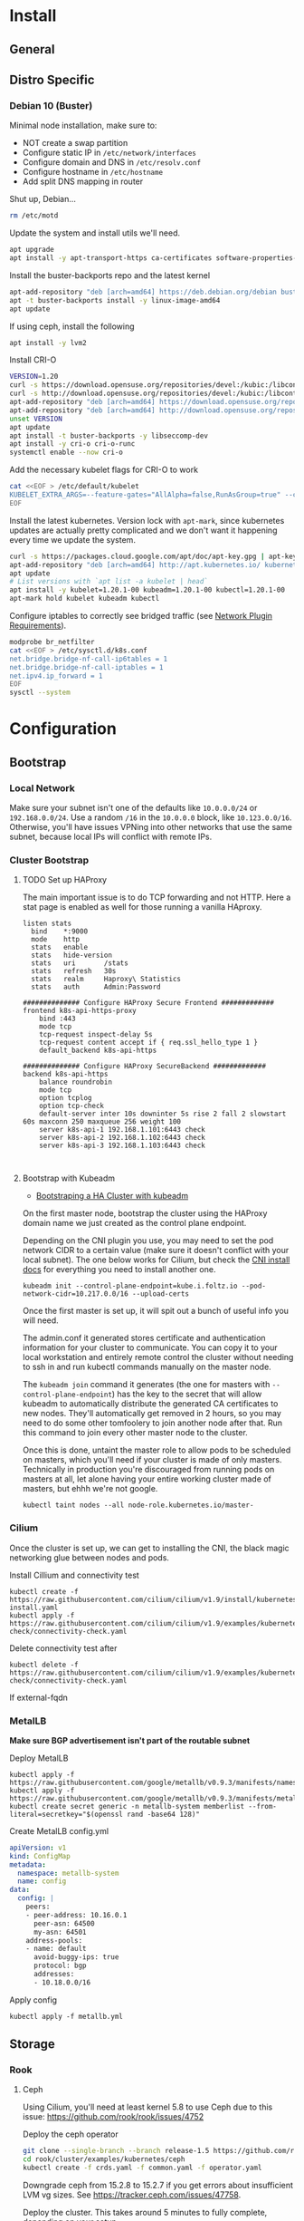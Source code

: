 # -*- org-src-preserve-indentation: t; -*-

* Install
** General
** Distro Specific
*** Debian 10 (Buster)
Minimal node installation, make sure to: 
- NOT create a swap partition
- Configure static IP in =/etc/network/interfaces=
- Configure domain and DNS in =/etc/resolv.conf=
- Configure hostname in =/etc/hostname=
- Add split DNS mapping in router

Shut up, Debian...
#+BEGIN_SRC sh
rm /etc/motd
#+END_SRC

Update the system and install utils we'll need.
#+BEGIN_SRC sh
apt upgrade
apt install -y apt-transport-https ca-certificates software-properties-common curl gnupg2
#+END_SRC

Install the buster-backports repo and the latest kernel
#+BEGIN_SRC sh
apt-add-repository "deb [arch=amd64] https://deb.debian.org/debian buster-backports main"
apt -t buster-backports install -y linux-image-amd64
apt update
#+END_SRC

If using ceph, install the following
#+BEGIN_SRC sh
apt install -y lvm2
#+END_SRC

Install CRI-O
#+BEGIN_SRC sh
VERSION=1.20
curl -s https://download.opensuse.org/repositories/devel:/kubic:/libcontainers:/stable/Debian_10/Release.key | apt-key add -
curl -s http://download.opensuse.org/repositories/devel:/kubic:/libcontainers:/stable:/cri-o:/$VERSION/Debian_10/Release.key | apt-key add -
apt-add-repository "deb [arch=amd64] https://download.opensuse.org/repositories/devel:/kubic:/libcontainers:/stable/Debian_10/ /"
apt-add-repository "deb [arch=amd64] http://download.opensuse.org/repositories/devel:/kubic:/libcontainers:/stable:/cri-o:/$VERSION/Debian_10/ /"
unset VERSION
apt update
apt install -t buster-backports -y libseccomp-dev
apt install -y cri-o cri-o-runc
systemctl enable --now cri-o
#+END_SRC

Add the necessary kubelet flags for CRI-O to work
#+BEGIN_SRC sh
cat <<EOF > /etc/default/kubelet
KUBELET_EXTRA_ARGS=--feature-gates="AllAlpha=false,RunAsGroup=true" --container-runtime=remote --cgroup-driver=systemd --container-runtime-endpoint='unix:///var/run/crio/crio.sock' --runtime-request-timeout=5m
EOF
#+END_SRC

Install the latest kubernetes. Version lock with =apt-mark=, since
kubernetes updates are actually pretty complicated and we don't want
it happening every time we update the system.
#+BEGIN_SRC sh
curl -s https://packages.cloud.google.com/apt/doc/apt-key.gpg | apt-key add -
apt-add-repository "deb [arch=amd64] http://apt.kubernetes.io/ kubernetes-xenial main"
apt update
# List versions with `apt list -a kubelet | head`
apt install -y kubelet=1.20.1-00 kubeadm=1.20.1-00 kubectl=1.20.1-00
apt-mark hold kubelet kubeadm kubectl
#+END_SRC

Configure iptables to correctly see bridged traffic (see [[https://kubernetes.io/docs/concepts/extend-kubernetes/compute-storage-net/network-plugins/#network-plugin-requirements][Network Plugin Requirements]]).
#+BEGIN_SRC sh
modprobe br_netfilter
cat <<EOF > /etc/sysctl.d/k8s.conf
net.bridge.bridge-nf-call-ip6tables = 1
net.bridge.bridge-nf-call-iptables = 1
net.ipv4.ip_forward = 1
EOF
sysctl --system
#+END_SRC
* Configuration
** Bootstrap
*** Local Network
Make sure your subnet isn't one of the defaults like =10.0.0.0/24= or
=192.168.0.0/24=. Use a random =/16= in the =10.0.0.0= block, like
=10.123.0.0/16=. Otherwise, you'll have issues VPNing into other
networks that use the same subnet, because local IPs will conflict
with remote IPs.
*** Cluster Bootstrap
**** TODO Set up HAProxy
The main important issue is to do TCP forwarding and not HTTP. Here a stat
page is enabled as well for those running a vanilla HAproxy.
#+BEGIN_SRC shell
listen stats
  bind    *:9000
  mode    http
  stats   enable
  stats   hide-version
  stats   uri       /stats
  stats   refresh   30s
  stats   realm     Haproxy\ Statistics
  stats   auth      Admin:Password

############## Configure HAProxy Secure Frontend #############
frontend k8s-api-https-proxy
    bind :443
    mode tcp
    tcp-request inspect-delay 5s
    tcp-request content accept if { req.ssl_hello_type 1 }
    default_backend k8s-api-https

############## Configure HAProxy SecureBackend #############
backend k8s-api-https
    balance roundrobin
    mode tcp
    option tcplog
    option tcp-check
    default-server inter 10s downinter 5s rise 2 fall 2 slowstart 60s maxconn 250 maxqueue 256 weight 100
    server k8s-api-1 192.168.1.101:6443 check
    server k8s-api-2 192.168.1.102:6443 check
    server k8s-api-3 192.168.1.103:6443 check


#+END_SRC
**** Bootstrap with Kubeadm
- [[https://kubernetes.io/docs/setup/production-environment/tools/kubeadm/high-availability/][Bootstraping a HA Cluster with kubeadm]]

On the first master node, bootstrap the cluster using the HAProxy
domain name we just created as the control plane endpoint.

Depending on the CNI plugin you use, you may need to set the pod
network CIDR to a certain value (make sure it doesn't conflict with
your local subnet). The one below works for Cilium, but check the [[https://kubernetes.io/docs/setup/production-environment/tools/kubeadm/create-cluster-kubeadm/#pod-network][CNI
install docs]] for everything you need to install another one.

#+BEGIN_SRC shell
kubeadm init --control-plane-endpoint=kube.i.foltz.io --pod-network-cidr=10.217.0.0/16 --upload-certs
#+END_SRC

Once the first master is set up, it will spit out a bunch of useful
info you will need.

The admin.conf it generated stores certificate and authentication
information for your cluster to communicate. You can copy it to your
local workstation and entirely remote control the cluster without
needing to ssh in and run kubectl commands manually on the master
node.

The =kubeadm join= command it generates (the one for masters with
=--control-plane-endpoint=) has the key to the secret that will allow
kubeadm to automatically distribute the generated CA certificates to
new nodes. They'll automatically get removed in 2 hours, so you may
need to do some other tomfoolery to join another node after that. Run
this command to join every other master node to the cluster.

Once this is done, untaint the master role to allow pods to be
scheduled on masters, which you'll need if your cluster is made of
only masters. Technically in production you're discouraged from
running pods on masters at all, let alone having your entire working
cluster made of masters, but ehhh we're not google.

#+BEGIN_SRC shell
kubectl taint nodes --all node-role.kubernetes.io/master-
#+END_SRC
*** Cilium
Once the cluster is set up, we can get to installing the CNI, the
black magic networking glue between nodes and pods.

Install Cillium and connectivity test
#+BEGIN_SRC 
kubectl create -f https://raw.githubusercontent.com/cilium/cilium/v1.9/install/kubernetes/quick-install.yaml
kubectl apply -f https://raw.githubusercontent.com/cilium/cilium/v1.9/examples/kubernetes/connectivity-check/connectivity-check.yaml
#+END_SRC

Delete connectivity test after
#+BEGIN_SRC shell
kubectl delete -f https://raw.githubusercontent.com/cilium/cilium/v1.9/examples/kubernetes/connectivity-check/connectivity-check.yaml
#+END_SRC

If external-fqdn 
*** MetalLB
*Make sure BGP advertisement isn't part of the routable subnet*

Deploy MetalLB
#+BEGIN_SRC 
kubectl apply -f https://raw.githubusercontent.com/google/metallb/v0.9.3/manifests/namespace.yaml
kubectl apply -f https://raw.githubusercontent.com/google/metallb/v0.9.3/manifests/metallb.yaml
kubectl create secret generic -n metallb-system memberlist --from-literal=secretkey="$(openssl rand -base64 128)"
#+END_SRC

Create MetalLB config.yml
#+BEGIN_SRC yaml
apiVersion: v1
kind: ConfigMap
metadata:
  namespace: metallb-system
  name: config
data:
  config: |
    peers:
    - peer-address: 10.16.0.1
      peer-asn: 64500
      my-asn: 64501
    address-pools:
    - name: default
      avoid-buggy-ips: true
      protocol: bgp
      addresses:
      - 10.18.0.0/16
#+END_SRC

Apply config
#+BEGIN_SRC
kubectl apply -f metallb.yml
#+END_SRC
** Storage
*** Rook
**** Ceph
Using Cilium, you'll need at least kernel 5.8 to use Ceph due to this
issue: https://github.com/rook/rook/issues/4752

Deploy the ceph operator
#+BEGIN_SRC sh
git clone --single-branch --branch release-1.5 https://github.com/rook/rook.git
cd rook/cluster/examples/kubernetes/ceph
kubectl create -f crds.yaml -f common.yaml -f operator.yaml
#+END_SRC

Downgrade ceph from 15.2.8 to 15.2.7 if you get errors about
insufficient LVM vg sizes. See https://tracker.ceph.com/issues/47758.

Deploy the cluster. This takes around 5 minutes to fully complete,
depending on your setup.
#+BEGIN_SRC sh
kubectl create -f rook-ceph-cluster.yaml
#+END_SRC

Once everything is done you can launch up the dashboard by forwarding
the ClusterIP over SSH. Log in with the username =admin= and the
generated password obtained from the secret:
#+BEGIN_SRC 
kubectl -n rook-ceph get secret rook-ceph-dashboard-password -o jsonpath="{['data']['password']}" | base64 --decode && echo
ssh -NL 8443:10.110.18.103:8443 root@pylon
xdg-open https://localhost:8443
#+END_SRC

Create the storage classes =ceph-block= and =ceph-shared=, which are
meant for single pod =ReadWriteOnce= volumes and multi-pod shared
=ReadWriteMany= volumes respectively.
#+BEGIN_SRC sh
kubectl create -f rook-ceph-block.yaml
kubectl create -f rook-ceph-shared.yaml
#+END_SRC

Optionally, create the test pods to make sure storage properly
provisions and mounts.
#+BEGIN_SRC sh
kubectl create -f rook-ceph-block-test.yaml
kubectl create -f rook-ceph-shared-test.yaml
kubectl get pods
kubectl delete -f rook-ceph-block-test.yaml
kubectl delete -f rook-ceph-shared-test.yaml
#+END_SRC

Teardown instructions at https://rook.io/docs/rook/v1.5/ceph-teardown.html
**** EdgeFS (Deprecated)
#+BEGIN_SRC bash
git clone --single-branch --branch release-1.3 https://github.com/rook/rook.git
cd rook/cluster/examples/kubernetes/edgefs
kubectl create -f operator.yaml
kubectl create -f cluster.yaml
#+END_SRC

Enter the toolbox
#+BEGIN_SRC sh
  kubectl exec -it -n rook-edgefs rook-edgefs-target-0 -c daemon -- env COLUMNS=$COLUMNS LINES=$LINES TERM=linux toolbox
#+END_SRC

#+BEGIN_SRC sh
efscli system init
efscli cluster create cluster
efscli tenant create cluster/foltik
efscli bucket create cluster/foltik/files
efscli service create nfs nfs
efscli service serve nfs cluster/foltik/files
efscli bucket create cluster/foltik/block
efscli service create iscsi iscsi
efscli service serve iscsi cluster/foltik/block
#+END_SRC

#+BEGIN_SRC sh
kubectl create -f https://raw.githubusercontent.com/kubernetes/csi-api/release-1.13/pkg/crd/manifests/csidriver.yaml
kubectl create -f https://raw.githubusercontent.com/kubernetes/csi-api/release-1.13/pkg/crd/manifests/csinodeinfo.yaml
#+END_SRC

#+BEGIN_SRC sh
kubectl create -f nfs.yaml
kubectl create secret generic edgefs-nfs-csi-driver-config --from-file=./edgefs-nfs-csi-driver-config.yaml
kubectl create -f edgefs-nfs-csi-driver.yaml
kubectl create -f storage-class.yaml

kubectl create secret generic edgefs-iscsi-csi-driver-config --from-file=./edgefs-iscsi-csi-driver-config.yaml
kubectl create -f edgefs-iscsi-csi-driver.yaml
#+END_SRC

#+BEGIN_SRC sh
kubectl create -f test/nginx.yaml
#+END_SRC

PVC access modes explanation
https://kubernetes.io/docs/concepts/storage/persistent-volumes/#access-modes
** Monitoring
*** Prometheus
We will set up [[https://github.com/prometheus-operator/prometheus-operator][prometheus-operator]] along with [[https://github.com/prometheus-operator/kube-prometheus][kube-prometheus]] to
simplify setting up cluster wide logging.

To build the kube-prometheus configs, we need =jsonnet-bundler= and
=gojsontoyaml=, which you can install with go's package manager. Make
sure you have =$GOPATH/bin= (defaults to =$HOME/go=) in your =$PATH=.
#+BEGIN_SRC sh
go get github.com/jsonnet-bundler/jsonnet-bundler/cmd/jb
go get github.com/brancz/gojsontoyaml
#+END_SRC

First, create a namespace for all this stuff to sit in.
#+BEGIN_SRC sh
kubectl create namespace monitoring
#+END_SRC
** Service Mesh
*** Istio
**** TLS
Install cert-manager https://cert-manager.io/docs/installation/kubernetes/

#+BEGIN_SRC sh
  kubectl apply --validate=false -f https://github.com/jetstack/cert-manager/releases/download/v0.15.1/cert-manager.yaml
#+END_SRC

Create a cluster issuer. Start with staging so you can test issuing,
but later make a new one called letsencrypt and swap out the URL for
the live URL.
#+BEGIN_SRC yaml
  apiVersion: cert-manager.io/v1alpha2
  kind: ClusterIssuer
  metadata:
    name: letsencrypt-staging
    namespace: cert-manager
  spec:
    acme:
      email: user@example.com
      server: https://acme-staging-v02.api.letsencrypt.org/directory
      privateKeySecretRef:
        # Secret that will be created to store the letsencrypt account private key
        name: letsencrypt-key
    solvers:
    - dns01:
      cloudflare:
        # Cloudflare email
        email: user@example.com
        apiTokenSecretRef:
          # Secret storing cloudflare API token
          name: cloudflare-key
          key: apikey
    selector:
      dnsZones:
      # Your domain. This will match example.com and *.example.com
      - 'example.com'
#+END_SRC

Create the secrets. Make sure to use a scoped api TOKEN, not the
global API KEY.

#+BEGIN_SRC yaml
apiVersion: v1
kind: Secret
metadata:
  name: cloudflare-key
  namespace: cert-manager
type: Opaque
string:
  apikey: # Your API token base64 encoded
#+END_SRC

See [[./configs/examples/tls][configs/examples/tls]] for examples:
***** Gateway level TLS with SDS
In order for the ingressgateway to pick up the secret via Secret
Discovery Service, the certificate needs to be in the =istio-system=
namespace. It looks like this [[https://github.com/istio/istio/issues/14598][is going to change]], hopefully.

Modify and deploy [[./configs/examples/tls/cert-system.yaml][cert-system.yaml]], and wait for the ACME challenge to complete.
You can see the status with:

#+BEGIN_SRC shell
kubectl get certificate test-nginx-cert -n istio-system
#+END_SRC

Once it's successfully issued, deploy [[./configs/examples/tls/app-http.yaml][app-http.yaml]]. Using your own
domain and LoadBalancerIP, you should be able to get a response with:

#+BEGIN_SRC shell
curl -v -k -HHost:test.foltz.io --resolve test.foltz.io:80:10.17.0.1 https://test.foltz.io
#+END_SRC
***** Deploy level TLS with Mounts
You can also just mount the certificate secret directly into a
Deployment with a secret file mount, and use TLS passthrough on the
gateway to talk directly to a TLS secured backend. Note that in this
case, the secret has to be in the same namespace as the deployment.

See [[./configs/examples/tls/cert.yaml][cert.yaml]] and [[./configs/examples/tls/app.yaml][app.yaml]] for an example of how to do this.
**** Kiali
#+BEGIN_SRC shell
cat <<EOF > kiali_secret.yml
apiVersion: v1
kind: Secret
metadata:
  name: kiali
  namespace: istio-system
  labels:
    app: kiali
type: Opaque
data:
  username: $(read '?Kiali Username: ' uval && echo -n $uval | base64)
  passphrase: $(read -s "?Kiali Passphrase: " pval && echo -n $pval | base64)
#+END_SRC 
**** Multiple Ingress Gateways
https://github.com/istio/istio/issues/19263

Note: you need to manually add all custom TCP ports on an ingress
gateway to the IngressGateway CRD
**** DNS
While it's possible to automatically create/delete external DNS
records with [[https://github.com/kubernetes-sigs/external-dns][external-dns]], including istio ingress gateways as a
source, it picks up the LoadBalancerIP. Since we don't have a ton of
public IPv4s to hand out and we use BGP peered RFC1918 addresses
instead, this makes it kind of useless.
** Dashboards
*** Grafana
*** Ceph
*** Hubble
TODO: The below is irrelevant for Cilium =>1.18, it comes included in a
quick.yaml file
#+BEGIN_SRC
git clone https://github.com/cilium/hubble.git
cd hubble/install/kubernetes

helm template hubble \
    --namespace kube-system \
    --set metrics.enabled="{dns,drop,tcp,flow,port-distribution,icmp,http}" \
    --set ui.enabled=true \
> hubble.yml
kubectl apply -f hubble.yml
#+END_SRC
** Identity
*** Keycloak
#+BEGIN_SRC sh
kubectl create -f https://raw.githubusercontent.com/keycloak/keycloak-quickstarts/latest/kubernetes-examples/keycloak.yaml
#+END_SRC
*** ORY Stack
**** Hydra
#+BEGIN_SRC sh
helm install -f hydra-config.yaml ory/hydra
#+END_SRC
**** Kratos
#+BEGIN_SRC sh
helm install
#+END_SRC
* X-Treme Automagic Configuration
AKA foltz's unportable installation shell script
** Install
#+BEGIN_SRC shell
kubeadm init --control-plane-endpoint=kube.i.foltz.io --pod-network-cidr=10.217.0.0/16 --upload-certs
kubeadm join ...
scp root@obelisk:/etc/kubernetes/admin.conf ~/.kube/config
kubectl taint nodes --all node-role.kubernetes.io/master-
kubectl create -f https://raw.githubusercontent.com/cilium/cilium/v1.9/install/kubernetes/quick-install.yaml
kubectl apply -f https://raw.githubusercontent.com/cilium/cilium/v1.9/examples/kubernetes/connectivity-check/connectivity-check.yaml
kubectl delete -f https://raw.githubusercontent.com/cilium/cilium/v1.9/examples/kubernetes/connectivity-check/connectivity-check.yaml
kubectl apply -f https://raw.githubusercontent.com/google/metallb/v0.9.3/manifests/namespace.yaml
kubectl apply -f https://raw.githubusercontent.com/google/metallb/v0.9.3/manifests/metallb.yaml
kubectl create secret generic -n metallb-system memberlist --from-literal=secretkey=(echo \"(openssl rand -base64 4)\")
kubectl apply -f metallb.yaml
kubectl apply -f hello-metallb.yaml
kubectl delete -f hello-metallb.yaml
istioctl manifest apply -f istio.yaml
kubectl label namespace default istio-injection=enabled
kubectl apply -f https://github.com/jetstack/cert-manager/releases/download/v1.1.0/cert-manager.yaml
kubectl apply -f cloudflare.yaml -n cert-manager
kubectl apply -f letsencrypt-staging.yaml
kubectl apply -f letsencrypt.yaml
#+END_SRC
** Reset
#+BEGIN_SRC shell
kubeadm reset
rm -rf /etc/cni/net.d/* ~/.kube/ /etc/kubernetes/ /var/lib/cni/ /opt/cni/ /var/lib/etcd
sudo iptables -F && sudo iptables -t nat -F && sudo iptables -t mangle -F && sudo iptables -X
systemctl daemon-reload
systemctl restart kubelet
#+END_SRC
* One-liners
** Determine holdup for TERMINATING namespace
#+BEGIN_SRC sh
  kubectl api-resources --verbs=list --namespaced -o name \
    | xargs -n 1 kubectl get --show-kind --ignore-not-found -n $NAMESPACE
#+END_SRC
** Open Rook Ceph Toolbox
#+BEGIN_SRC 
kubectl -n rook-ceph exec -it deploy/rook-ceph-tools -- bash
#+END_SRC
* Deep Dive
** Networking
https://www.stackrox.com/post/2020/01/kubernetes-networking-demystified/
https://itnext.io/kubernetes-network-deep-dive-7492341e0ab5
* Notes
** OPNsense
*** Unbound
**** Local Zone Type
If you don't want unknown hostnames to resolve to the router's IP,
change the Local Zone Type from =transient= to =static=. For some
reason, =transient= caused issues resolving external FQDNs from within
pods with cilium for me (foltik).
* Troubleshooting
Good luck lol
